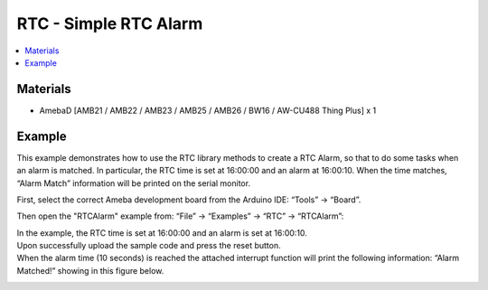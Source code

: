 RTC - Simple RTC Alarm
======================

.. contents::
  :local:
  :depth: 2

Materials
---------

- AmebaD [AMB21 / AMB22 / AMB23 /  AMB25 / AMB26 / BW16 / AW-CU488 Thing Plus] x 1

Example
-------

This example demonstrates how to use the RTC library methods to create a RTC Alarm, so that to do some tasks when an alarm is matched. In particular, the RTC time is set at 16:00:00 and an alarm at 16:00:10. When the time matches, “Alarm Match” 
information will be printed on the serial monitor.

First, select the correct Ameba development board from the Arduino IDE: “Tools” → “Board”.

Then open the "RTCAlarm" example from: “File” → “Examples” → “RTC” → “RTCAlarm”:

|image01|

| In the example, the RTC time is set at 16:00:00 and an alarm is set at 16:00:10. 
| Upon successfully upload the sample code and press the reset button. 
| When the alarm time (10 seconds) is reached the attached interrupt function will print the following information: “Alarm Matched!” showing in this figure below.

|image02|

.. |image01| image:: ../../../../_static/amebad/Example_Guides/RTC/RTC_Simple_RTC_Alarm/image01.png
   :width: 543
   :height: 489

.. |image02| image:: ../../../../_static/amebad/Example_Guides/RTC/RTC_Simple_RTC_Alarm/image02.png
   :width: 598
   :height: 318